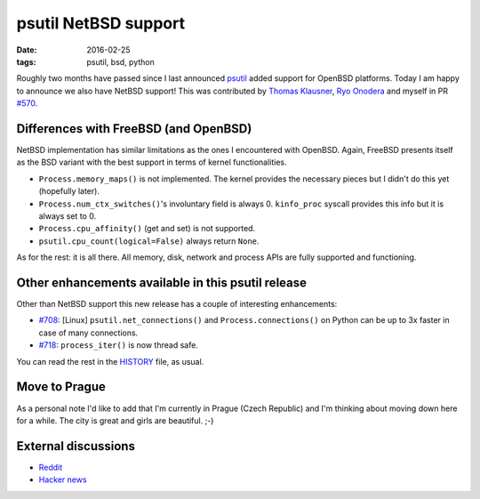 psutil NetBSD support
#####################

:date: 2016-02-25
:tags: psutil, bsd, python

Roughly two months have passed since I last announced `psutil`_ added support for OpenBSD platforms. Today I am happy to announce we also have NetBSD support! This was contributed by `Thomas Klausner <https://github.com/0-wiz-0>`_, `Ryo Onodera <https://github.com/ryoon>`_ and myself in PR `#570 <https://github.com/giampaolo/psutil/pull/557>`_.

Differences with FreeBSD (and OpenBSD)
--------------------------------------

NetBSD implementation has similar limitations as the ones I encountered with OpenBSD. Again, FreeBSD presents itself as the BSD variant with the best support in terms of kernel functionalities.

* ``Process.memory_maps()`` is not implemented. The kernel provides the necessary pieces but I didn't do this yet (hopefully later).
* ``Process.num_ctx_switches()``'s involuntary field is always 0. ``kinfo_proc`` syscall provides this info but it is always set to 0.
* ``Process.cpu_affinity()`` (get and set) is not supported.
* ``psutil.cpu_count(logical=False)`` always return ``None``.

As for the rest: it is all there. All memory, disk, network and process APIs are fully supported and functioning.

Other enhancements available in this psutil release
---------------------------------------------------

Other than NetBSD support this new release has a couple of interesting enhancements:

* `#708 <https://github.com/giampaolo/psutil/issues/708>`_: [Linux] ``psutil.net_connections()`` and ``Process.connections()`` on Python can be up to 3x faster in case of many connections.
* `#718 <https://github.com/giampaolo/psutil/issues/718>`_: ``process_iter()`` is now thread safe.

You can read the rest in the `HISTORY <https://github.com/giampaolo/psutil/blob/master/HISTORY.rst>`_ file, as usual.

Move to Prague
--------------

As a personal note I'd like to add that I'm currently in Prague (Czech Republic) and I'm thinking about moving down here for a while. The city is great and girls are beautiful. ;-)

External discussions
--------------------

* `Reddit <https://www.reddit.com/r/Python/comments/4131q2/netbsd_support_for_psutil/>`_
* `Hacker news <https://news.ycombinator.com/item?id=10909101>`_

.. _`psutil`: https://github.com/giampaolo/psutil
